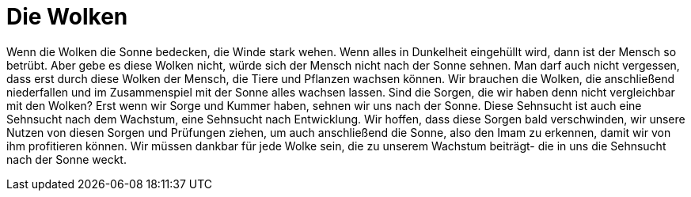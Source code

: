 = Die Wolken

:hp-tags: Imam Mahdi, Betrübnis, Sorgen, Wolken


Wenn die Wolken die Sonne bedecken, die Winde stark wehen. Wenn alles in Dunkelheit eingehüllt wird, dann ist der Mensch so betrübt. Aber gebe es diese Wolken nicht, würde sich der Mensch nicht nach der Sonne sehnen. Man darf auch nicht vergessen, dass erst durch diese Wolken der Mensch, die Tiere und Pflanzen wachsen können. Wir brauchen die Wolken, die anschließend niederfallen und im Zusammenspiel mit der Sonne alles wachsen lassen. 
Sind die Sorgen, die wir haben denn nicht vergleichbar mit den Wolken? Erst wenn wir Sorge und Kummer haben, sehnen wir uns nach der Sonne. Diese Sehnsucht ist auch eine Sehnsucht nach dem Wachstum, eine Sehnsucht nach Entwicklung. Wir hoffen, dass diese Sorgen bald verschwinden, wir unsere Nutzen von diesen Sorgen und Prüfungen ziehen, um auch anschließend die Sonne, also den Imam zu erkennen, damit wir von ihm profitieren können. 
Wir müssen dankbar für jede Wolke sein, die zu unserem Wachstum beiträgt- die in uns die Sehnsucht nach der Sonne weckt. 


